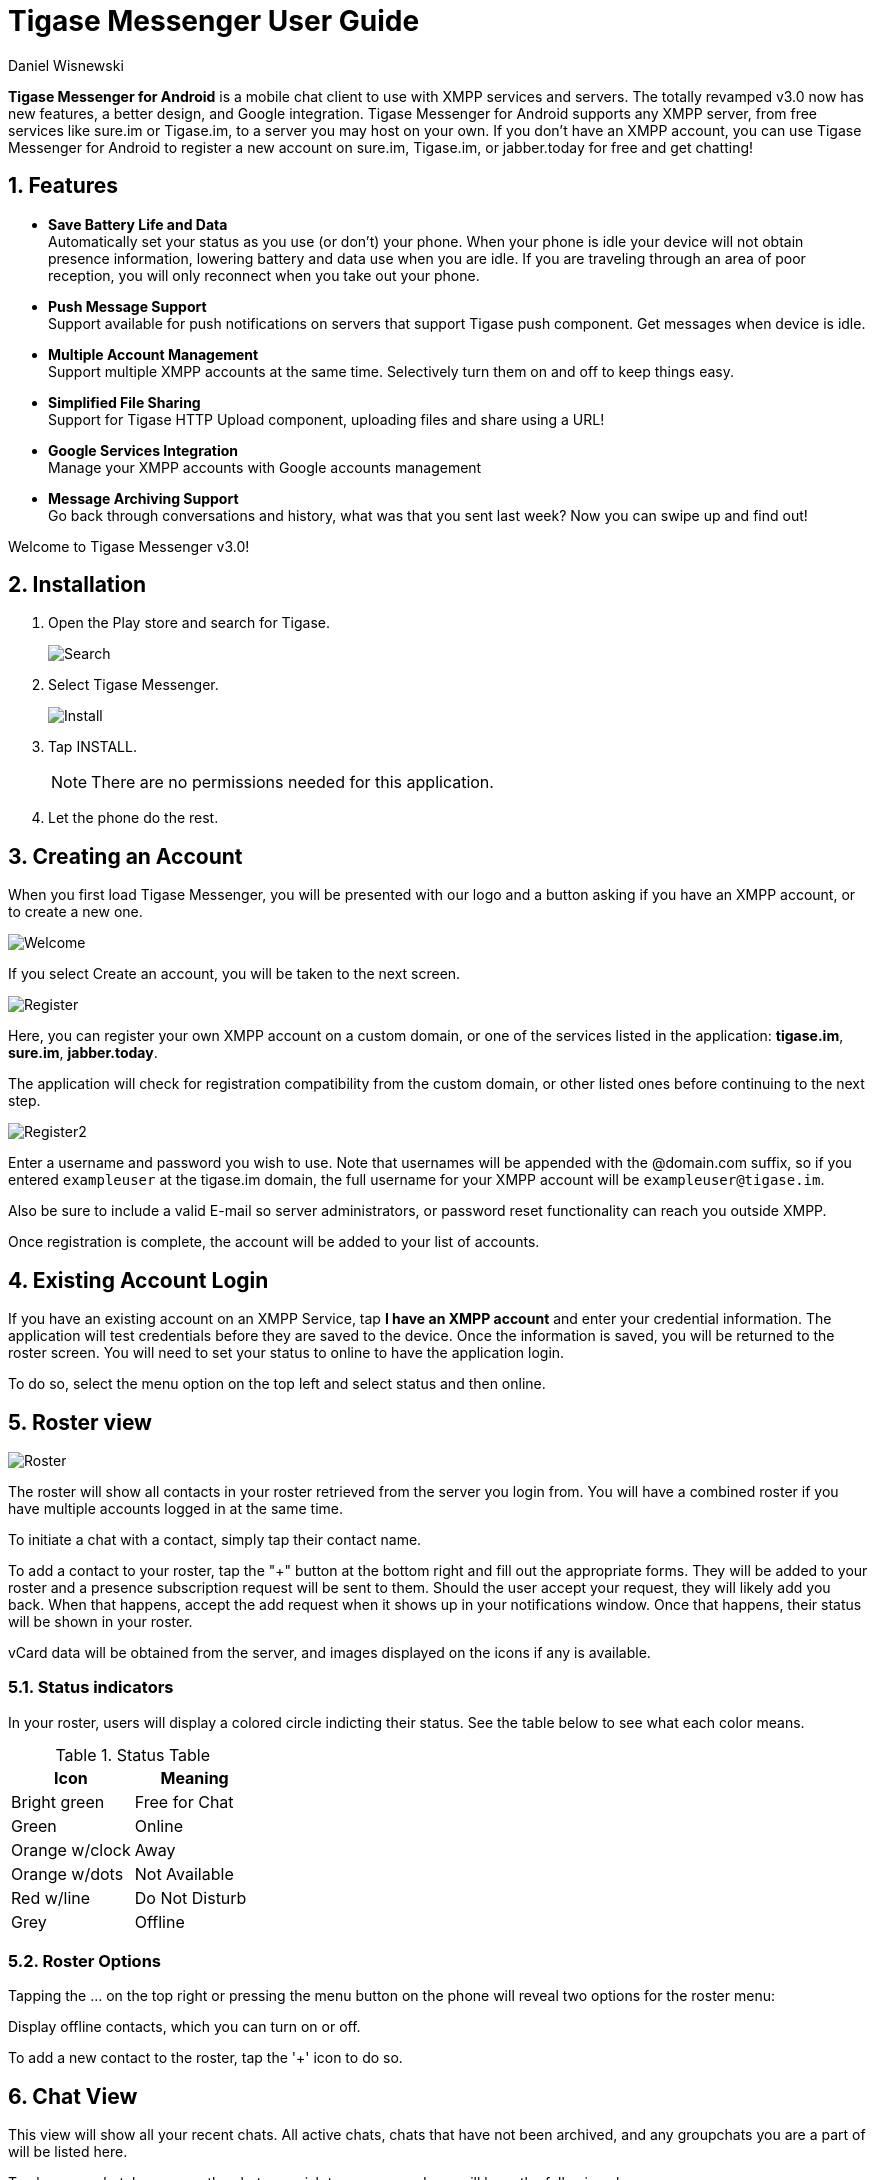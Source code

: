 = Tigase Messenger User Guide
:author: Daniel Wisnewski
:version: v2.0, November 2017

:toc:
:numbered:
:website: http://tigase.net

*Tigase Messenger for Android* is a mobile chat client to use with XMPP services and servers. The totally revamped v3.0 now has new features, a better design, and Google integration.
Tigase Messenger for Android supports any XMPP server, from free services like sure.im or Tigase.im, to a server you may host on your own. If you don’t have an XMPP account, you can use Tigase Messenger for Android to register a new account on sure.im, Tigase.im, or jabber.today for free and get chatting!

== Features

- *Save Battery Life and Data* +
  Automatically set your status as you use (or don’t) your phone. When your phone is idle your device will not obtain presence information, lowering battery and data use when you are idle. If you are traveling through an area of poor reception, you will only reconnect when you take out your phone.

- *Push Message Support* +
  Support available for push notifications on servers that support Tigase push component. Get messages when device is idle.

- *Multiple Account Management* +
  Support multiple XMPP accounts at the same time. Selectively turn them on and off to keep things easy.

- *Simplified File Sharing* +
  Support for Tigase HTTP Upload component, uploading files and share using a URL!

- *Google Services Integration* +
  Manage your XMPP accounts with Google accounts management

- *Message Archiving Support* +
  Go back through conversations and history, what was that you sent last week? Now you can swipe up and find out!

Welcome to Tigase Messenger v3.0!

== Installation

. Open the Play store and search for Tigase.
+
image:images/Search.png[]
+
. Select Tigase Messenger.
+
image:images/Install.png[]
+
. Tap INSTALL.
+
NOTE: There are no permissions needed for this application.
. Let the phone do the rest.

== Creating an Account

When you first load Tigase Messenger, you will be presented with our logo and a button asking if you have an XMPP account, or to create a new one.

image:images/Welcome.png[]

If you select Create an account, you will be taken to the next screen.

image:images/Register.png[]

Here, you can register your own XMPP account on a custom domain, or one of the services listed in the application: *tigase.im*, *sure.im*, *jabber.today*.

The application will check for registration compatibility from the custom domain, or other listed ones before continuing to the next step.

image:images/Register2.png[]

Enter a username and password you wish to use.
Note that usernames will be appended with the @domain.com suffix, so if you entered `exampleuser` at the tigase.im domain, the full username for your XMPP account will be `exampleuser@tigase.im`.

Also be sure to include a valid E-mail so server administrators, or password reset functionality can reach you outside XMPP.

Once registration is complete, the account will be added to your list of accounts.

== Existing Account Login
If you have an existing account on an XMPP Service, tap *I have an XMPP account* and enter your credential information.  The application will test credentials before they are saved to the device.
Once the information is saved, you will be returned to the roster screen.  You will need to set your status to online to have the application login.

To do so, select the menu option on the top left and select status and then online.

== Roster view

image:images/Roster.png[]

The roster will show all contacts in your roster retrieved from the server you login from.  You will have a combined roster if you have multiple accounts logged in at the same time.

To initiate a chat with a contact, simply tap their contact name.

To add a contact to your roster, tap the "+" button at the bottom right and fill out the appropriate forms. They will be added to your roster and a presence subscription request will be sent to them. Should the user accept your request, they will likely add you back. When that happens, accept the add request when it shows up in your notifications window. Once that happens, their status will be shown in your roster.

vCard data will be obtained from the server, and images displayed on the icons if any is available.

=== Status indicators

In your roster, users will display a colored circle indicting their status.  See the table below to see what each color means.

.Status Table
[options="header,footer"]
|===========================================
|Icon         |Meaning
|Bright green  | Free for Chat
|Green         | Online
|Orange w/clock| Away
|Orange w/dots | Not Available
|Red w/line    | Do Not Disturb
|Grey          | Offline
|===========================================

=== Roster Options

Tapping the ... on the top right or pressing the menu button on the phone will reveal two options for the roster menu:

.Sort by which allows you to sort the Roster by presence or name.  Presences will be organized in the same order as the status table above.

.Display offline contacts, which you can turn on or off.

To add a new contact to the roster, tap the '+' icon to do so.

== Chat View

This view will show all your recent chats.  All active chats, chats that have not been archived, and any groupchats you are a part of will be listed here.

To close any chat, long-press the chat you wish to remove, and you will have the following shown:

image:images/LongPressChat.png[]

You have two options to select, you may archive the chat by tapping image:images/Archive.png[] This will close the chat from this menu, but the chat will be preserved the next time you bring the chat window up from the roster in local storage - handy if message archiving is not enabled on the server you are connected too.

If you just want to remove the chat, and not save it locally, tap image:images/DeleteChat.png[] and it will be removed from the device.

For groupchats, you will not have the ability to archive the chat.  Instead long pressing on the chatroom will provide you the ability to leave the room after tapping the ... icon in the top right.

image:images/LeaveRoom.png[]

For a new chat, tapping the compose icon will show you the roster view, from which you can select a user to begin a conversation.

=== Groupchat View

The groupchat view will display the current chat from all connected users.

image:images/MUC.png[]

You will only be able to leave the room from the Chats view.

== Options Menu

The Options Menu can be found by tapping the menu icon on the top right, or by pressing the menu button on your phone.  This may be brought up from either the Chats or Roster view.

image:images/Options.png[]

=== Status

Here you may set your status for all signed in accounts.  Tapping the current status will bring up the various XMPP status options.
All active accounts will be updated with the selected status.

image:images/Status.png[]

=== Chats/Roster

Your next two options will provide links to display the Chats or Roster screens.

=== Join Chat Room

image:images/JoinChat.png[]

Here you can fill out a form to join a chat room in progress.  First select the account you wish to join the room with.  Then fill out the full name of the chatroom.  This includes the chatroom name and the MUC location.  So to join Chatroom1 on the muc.exmple.com server the address will be *Chatroom1@muc.example.com*.

NOTE: You must fill out the Nickname field in order to join a chatroom.  MUC requires that you have a nickname that is separate from your Jabber ID (your user name).

== Settings

Will open the settings menu.  You have three options: General, Notifications, and Accounts.

image:images/Menu.png[]

=== Status

Contains general settings which pertain to automatically setting statuses based on inactivity levels.  Either of these settings may be set to off to disable them.  Note that Auto extended away delay will not be available if Auto Away is disabled.

image:images/General.png[]

==== Auto Away presence delay

How long in seconds should the application wait after last activity to display an 'Away' status.

==== Auto Extended Away delay (after Away)

How long in seconds should the application wait after Auto Away has been set to change the status to 'Extended Away' or XA status.

=== Notifications

Contains settings on phone notifications and status updates.

image:images/Notifications.png[]

*Chats*

==== New Message Notifications

Whether or not to trigger the phone's notification mechanism when new chat messages are received.

==== Ringtone

Here you may set an application-specific sound to play when an XMPP chat notification is triggered.

==== Vibrate

Whether or not to vibrate the phone when a new chat message is received.

*Groupchats*

==== New message Notifications

Whether or not to trigger the phone's notification mechanism when new groupchat messages are received.

==== Ringtone

Here you may set an application-specific sound to play when an XMPP chat notification is triggered.

==== Vibrate

Whether or not to vibrate the phone when a new chat message is received.

=== Accounts

image:images/Accounts.png[]

This display will show all currently setup accounts as well as provide a method to add new accounts to the messenger.  You may also bring up this menu from the accounts section of your phone's settings menu.

For More details about account management, see the xref:accountManagement[Account Management] section of documentation for more details.

== About

Will display our logo along with the version of Tigase Messenger you are using.
